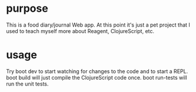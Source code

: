 * purpose
This is a food diary/journal Web app. At this point it's just a pet project that I used to teach myself more about Reagent, ClojureScript, etc.
* usage
Try boot dev to start watching for changes to the code and to start a REPL. boot build will just compile the ClojureScript code once. boot run-tests will run the unit tests.
